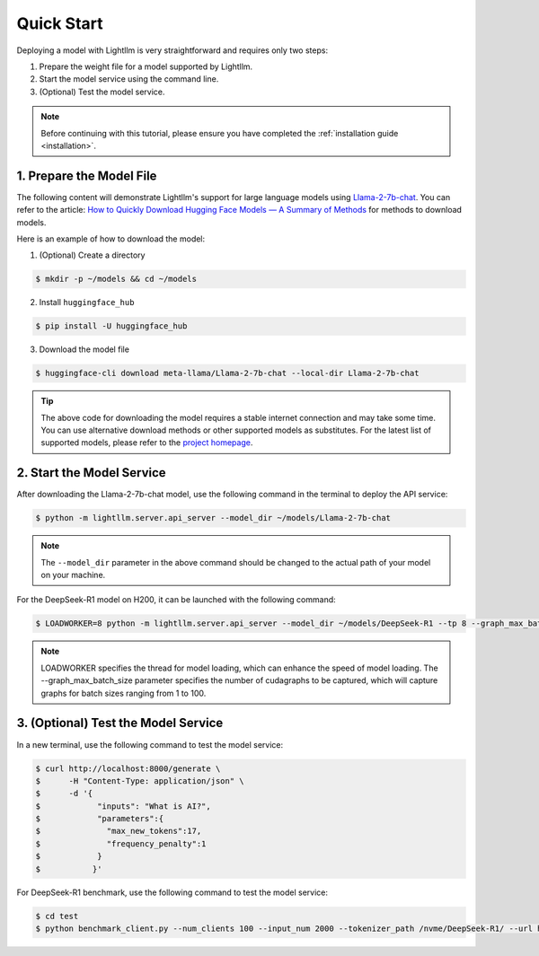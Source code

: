 .. _quickstart:

Quick Start
===========

Deploying a model with Lightllm is very straightforward and requires only two steps:

1. Prepare the weight file for a model supported by Lightllm.
2. Start the model service using the command line.
3. (Optional) Test the model service.

.. note::
    Before continuing with this tutorial, please ensure you have completed the :ref:`installation guide <installation>`.

1. Prepare the Model File
-------------------------

The following content will demonstrate Lightllm's support for large language models using `Llama-2-7b-chat <https://huggingface.co/meta-llama/Llama-2-7b-chat>`_. You can refer to the article: `How to Quickly Download Hugging Face Models — A Summary of Methods <https://zhuanlan.zhihu.com/p/663712983>`_ for methods to download models.

Here is an example of how to download the model:

(1) (Optional) Create a directory

.. code-block:: console

    $ mkdir -p ~/models && cd ~/models
    
(2) Install ``huggingface_hub``

.. code-block:: console

    $ pip install -U huggingface_hub

(3) Download the model file

.. code-block:: console
    
    $ huggingface-cli download meta-llama/Llama-2-7b-chat --local-dir Llama-2-7b-chat

.. tip::
    The above code for downloading the model requires a stable internet connection and may take some time. You can use alternative download methods or other supported models as substitutes. For the latest list of supported models, please refer to the `project homepage <https://github.com/ModelTC/lightllm>`_.


2. Start the Model Service
---------------------------

After downloading the Llama-2-7b-chat model, use the following command in the terminal to deploy the API service:

.. code-block:: console

    $ python -m lightllm.server.api_server --model_dir ~/models/Llama-2-7b-chat

.. note::
    The ``--model_dir`` parameter in the above command should be changed to the actual path of your model on your machine. 

For the DeepSeek-R1 model on H200, it can be launched with the following command:

.. code-block:: console

    $ LOADWORKER=8 python -m lightllm.server.api_server --model_dir ~/models/DeepSeek-R1 --tp 8 --graph_max_batch_size 100

.. note::
    LOADWORKER specifies the thread for model loading, which can enhance the speed of model loading. The --graph_max_batch_size parameter specifies the number of cudagraphs to be captured, which will capture graphs for batch sizes ranging from 1 to 100.


3. (Optional) Test the Model Service
--------------------------------------

In a new terminal, use the following command to test the model service:

.. code-block:: console

    $ curl http://localhost:8000/generate \
    $      -H "Content-Type: application/json" \
    $      -d '{
    $            "inputs": "What is AI?",
    $            "parameters":{
    $              "max_new_tokens":17, 
    $              "frequency_penalty":1
    $            }
    $           }'


For DeepSeek-R1 benchmark, use the following command to test the model service:

.. code-block:: console

    $ cd test
    $ python benchmark_client.py --num_clients 100 --input_num 2000 --tokenizer_path /nvme/DeepSeek-R1/ --url http://127.0.01:8000/generate_stream


